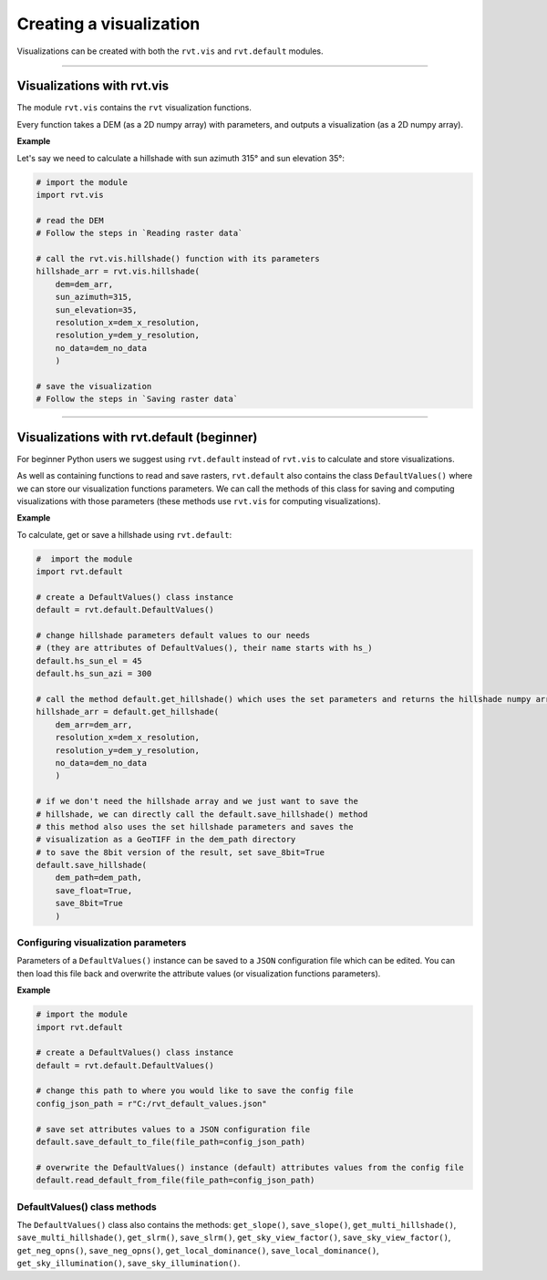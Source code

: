 .. _start_vis:

Creating a visualization
========================

Visualizations can be created with both the ``rvt.vis`` and ``rvt.default`` modules.

----

Visualizations with rvt.vis
---------------------------

The module ``rvt.vis`` contains the ``rvt`` visualization functions. 

Every function takes a DEM (as a 2D numpy array) with parameters, and outputs a visualization (as a 2D numpy array).

**Example**

Let's say we need to calculate a hillshade with sun azimuth 315° and sun elevation 35°:

.. code-block:: python

    # import the module
    import rvt.vis
    
    # read the DEM 
    # Follow the steps in `Reading raster data`
    
    # call the rvt.vis.hillshade() function with its parameters
    hillshade_arr = rvt.vis.hillshade(
        dem=dem_arr, 
        sun_azimuth=315, 
        sun_elevation=35, 
        resolution_x=dem_x_resolution, 
        resolution_y=dem_y_resolution, 
        no_data=dem_no_data
        )
    
    # save the visualization 
    # Follow the steps in `Saving raster data`

.. seealso:: Find out more about visualization functions and their parameters in :ref:`rvt.vis`.

----

Visualizations with rvt.default (beginner)
------------------------------------------

For beginner Python users we suggest using ``rvt.default`` instead of ``rvt.vis`` to calculate and store visualizations.

As well as containing functions to read and save rasters, ``rvt.default`` also contains the class ``DefaultValues()`` where we can store our visualization functions parameters. We can call the methods of this class for saving and computing visualizations with those parameters (these methods use ``rvt.vis`` for computing visualizations).

**Example**

To calculate, get or save a hillshade using ``rvt.default``:

.. code-block:: python

    #  import the module 
    import rvt.default

    # create a DefaultValues() class instance
    default = rvt.default.DefaultValues()
    
    # change hillshade parameters default values to our needs 
    # (they are attributes of DefaultValues(), their name starts with hs_)
    default.hs_sun_el = 45
    default.hs_sun_azi = 300
    
    # call the method default.get_hillshade() which uses the set parameters and returns the hillshade numpy array
    hillshade_arr = default.get_hillshade(
        dem_arr=dem_arr, 
        resolution_x=dem_x_resolution, 
        resolution_y=dem_y_resolution, 
        no_data=dem_no_data
        )
    
    # if we don't need the hillshade array and we just want to save the
    # hillshade, we can directly call the default.save_hillshade() method
    # this method also uses the set hillshade parameters and saves the 
    # visualization as a GeoTIFF in the dem_path directory
    # to save the 8bit version of the result, set save_8bit=True
    default.save_hillshade(
        dem_path=dem_path, 
        save_float=True, 
        save_8bit=True
        )  
   
Configuring visualization parameters
^^^^^^^^^^^^^^^^^^^^^^^^^^^^^^^^^^^^

Parameters of a ``DefaultValues()`` instance can be saved to a ``JSON`` configuration file which can be edited. You can then load this file back and overwrite the attribute values (or visualization functions parameters).

**Example**

.. code-block:: python

    # import the module
    import rvt.default

    # create a DefaultValues() class instance
    default = rvt.default.DefaultValues()
    
    # change this path to where you would like to save the config file
    config_json_path = r"C:/rvt_default_values.json"
    
    # save set attributes values to a JSON configuration file
    default.save_default_to_file(file_path=config_json_path)
    
    # overwrite the DefaultValues() instance (default) attributes values from the config file
    default.read_default_from_file(file_path=config_json_path)
   
DefaultValues() class methods
^^^^^^^^^^^^^^^^^^^^^^^^^^^^^
    
The ``DefaultValues()`` class also contains the methods: ``get_slope()``, ``save_slope()``, ``get_multi_hillshade()``, ``save_multi_hillshade()``, ``get_slrm()``, ``save_slrm()``, ``get_sky_view_factor()``, ``save_sky_view_factor()``, ``get_neg_opns()``, ``save_neg_opns()``, ``get_local_dominance()``, ``save_local_dominance()``, ``get_sky_illumination()``, ``save_sky_illumination()``.

.. seealso:: Find out more about the methods and attributes of the ``DefaultValues()`` class in :ref:`rvt.default`.

